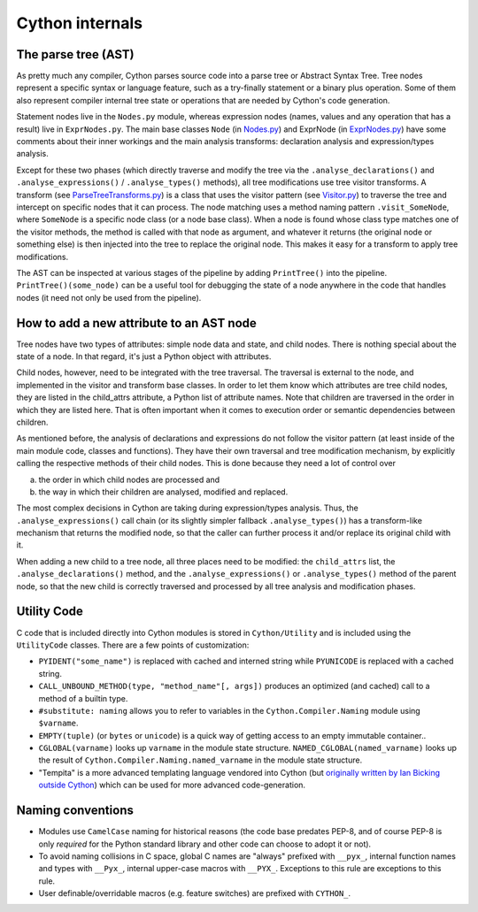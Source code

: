 Cython internals
================

The parse tree (AST)
--------------------

As pretty much any compiler, Cython parses source code into a parse tree or Abstract Syntax Tree.
Tree nodes represent a specific syntax or language feature, such as a try-finally statement
or a binary plus operation. Some of them also represent compiler internal tree state or operations
that are needed by Cython's code generation.

Statement nodes live in the ``Nodes.py`` module, whereas expression nodes (names, values and any
operation that has a result) live in ``ExprNodes.py``. The main base classes
``Node`` (in `Nodes.py <https://github.com/cython/cython/blob/master/Cython/Compiler/Nodes.py>`_) and
ExprNode (in `ExprNodes.py <https://github.com/cython/cython/blob/master/Cython/Compiler/ExprNodes.py>`_)
have some comments about their inner workings and the main analysis transforms:
declaration analysis and expression/types analysis.

Except for these two phases (which directly traverse and modify the tree via the
``.analyse_declarations()`` and ``.analyse_expressions()`` / ``.analyse_types()`` methods),
all tree modifications use tree visitor transforms. A transform
(see `ParseTreeTransforms.py <https://github.com/cython/cython/blob/master/Cython/Compiler/ParseTreeTransforms.py>`_)
is a class that uses the visitor pattern
(see `Visitor.py <https://github.com/cython/cython/blob/master/Cython/Compiler/Visitor.py>`_)
to traverse the tree and intercept on specific nodes that it can process.
The node matching uses a method naming pattern ``.visit_SomeNode``, where ``SomeNode``
is a specific node class (or a node base class). When a node is found whose class type
matches one of the visitor methods, the method is called with that node as argument,
and whatever it returns (the original node or something else) is then injected into
the tree to replace the original node. This makes it easy for a transform to apply tree modifications.

The AST can be inspected at various stages of the pipeline by adding ``PrintTree()`` into the pipeline.
``PrintTree()(some_node)`` can be a useful tool for debugging the state of a node
anywhere in the code that handles nodes (it need not only be used from the pipeline).

How to add a new attribute to an AST node
-----------------------------------------

Tree nodes have two types of attributes: simple node data and state, and child nodes.
There is nothing special about the state of a node. In that regard, it's just a Python object with attributes.

Child nodes, however, need to be integrated with the tree traversal. The traversal is
external to the node, and implemented in the visitor and transform base classes.
In order to let them know which attributes are tree child nodes, they are listed in the child_attrs attribute,
a Python list of attribute names. Note that children are traversed in the order
in which they are listed here. That is often important when it comes to execution
order or semantic dependencies between children.

As mentioned before, the analysis of declarations and expressions do not follow the visitor pattern
(at least inside of the main module code, classes and functions). They have their own traversal
and tree modification mechanism, by explicitly calling the respective methods of their child nodes.
This is done because they need a lot of control over

a. the order in which child nodes are processed and 
b. the way in which their children are analysed, modified and replaced.

The most complex decisions in Cython are taking during expression/types analysis.
Thus, the ``.analyse_expressions()`` call chain (or its slightly simpler fallback ``.analyse_types()``)
has a transform-like mechanism that returns the modified node, so that
the caller can further process it and/or replace its original child with it.

When adding a new child to a tree node, all three places need to be modified:
the ``child_attrs`` list, the ``.analyse_declarations()`` method,
and the ``.analyse_expressions()`` or ``.analyse_types()`` method of the parent node,
so that the new child is correctly traversed and processed by all tree analysis and modification phases.

Utility Code
------------

C code that is included directly into Cython modules is stored in ``Cython/Utility`` and is
included using the ``UtilityCode`` classes.  There are a few points of customization:

* ``PYIDENT("some_name")`` is replaced with cached and interned string while ``PYUNICODE``
  is replaced with a cached string.
* ``CALL_UNBOUND_METHOD(type, "method_name"[, args])`` produces an optimized (and cached)
  call to a method of a builtin type.
* ``#substitute: naming`` allows you to refer to variables in the ``Cython.Compiler.Naming``
  module using ``$varname``.
* ``EMPTY(tuple)`` (or ``bytes`` or ``unicode``) is a quick way of getting access to an
  empty immutable container..
* ``CGLOBAL(varname)`` looks up ``varname`` in the module state structure. 
  ``NAMED_CGLOBAL(named_varname)`` looks up the result of ``Cython.Compiler.Naming.named_varname``
  in the module state structure.
* "Tempita" is a more advanced templating language vendored into Cython
  (but `originally written by Ian Bicking outside Cython <https://github.com/TurboGears/tempita>`_)
  which can be used for more advanced code-generation.

Naming conventions
------------------

* Modules use ``CamelCase`` naming for historical reasons (the code base predates PEP-8, and of course
  PEP-8 is only *required* for the Python standard library and other code can choose to adopt it or not).
* To avoid naming collisions in C space, global C names are "always" prefixed with ``__pyx_``,
  internal function names and types with ``__Pyx_``, internal upper-case macros with ``__PYX_``.
  Exceptions to this rule are exceptions to this rule.
* User definable/overridable macros (e.g. feature switches) are prefixed with ``CYTHON_``.
